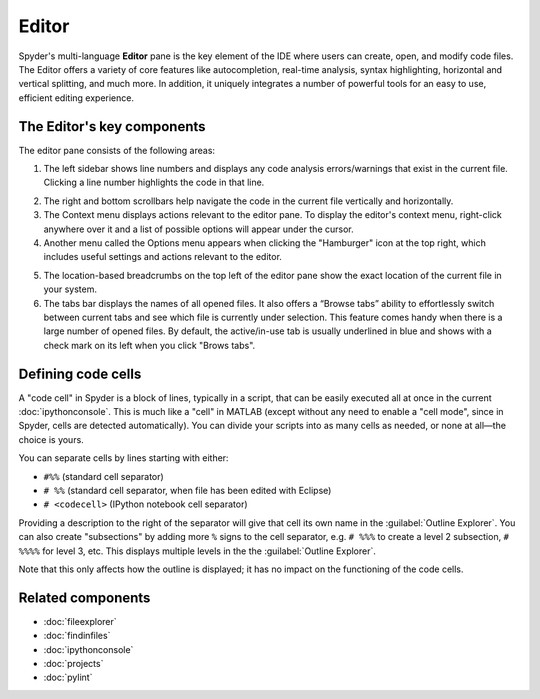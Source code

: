 ######
Editor
######

Spyder's multi-language **Editor** pane is the key element of the IDE where users can create, open, and modify code files.
The Editor offers a variety of core features like autocompletion, real-time analysis, syntax highlighting, horizontal and vertical splitting, and much more.
In addition, it uniquely integrates a number of powerful tools for an easy to use, efficient editing experience.

.. image:: /images/editor/editor-standard.png
   :alt: Spyder's Editor panel, split horizontally and with style analysis

===========================
The Editor's key components
===========================

The editor pane consists of the following areas:

.. image:: /images/editor/editor-pane.png
   :alt: Spyder's Editor panel, showing the different areas of the editor


1. The left sidebar shows line numbers and displays any code analysis errors/warnings that exist in the current file.
   Clicking a line number highlights the code in that line.

.. image:: /images/editor/editor-pane-code-error.png
   :alt: Spyder outline panel, showing an example of a code error

2. The right and bottom scrollbars help navigate the code in the current file vertically and horizontally.
3. The Context menu displays actions relevant to the editor pane. To display the editor's context menu, right-click anywhere over it and a list of possible options will appear under the cursor.
4. Another menu called the Options menu appears when clicking the "Hamburger" icon at the top right, which includes useful settings and actions relevant to the editor.

.. image:: /images/editor/editor-pane-options-menu.png
   :alt: Spyder outline panel with the options menu expanded

5. The location-based breadcrumbs on the top left of the editor pane show the exact location of the current file in your system.
6. The tabs bar displays the names of all opened files. It also offers a “Browse tabs” ability to effortlessly switch between current tabs and see which file is currently under selection. This feature comes handy when there is a large number of opened files.
   By default, the active/in-use tab is usually underlined in blue and shows with a check mark on its left when you click "Brows tabs".


===================
Defining code cells
===================

A "code cell" in Spyder is a block of lines, typically in a script, that can be easily executed all at once in the current :doc:`ipythonconsole`.
This is much like a "cell" in MATLAB (except without any need to enable a "cell mode", since in Spyder, cells are detected automatically).
You can divide your scripts into as many cells as needed, or none at all—the choice is yours.

.. image:: /images/editor/editor-cells.png
   :alt: Spyder's Editor panel, showing an example of a code cell

You can separate cells by lines starting with either:

* ``#%%`` (standard cell separator)
* ``# %%`` (standard cell separator, when file has been edited with Eclipse)
* ``# <codecell>`` (IPython notebook cell separator)

Providing a description to the right of the separator will give that cell its own name in the :guilabel:`Outline Explorer`.
You can also create "subsections" by adding more ``%`` signs to the cell separator, e.g. ``# %%%`` to create a level 2 subsection, ``# %%%%`` for level 3, etc.
This displays multiple levels in the the :guilabel:`Outline Explorer`.

.. image:: /images/editor/editor-subsections.png
   :alt: Spyder outline panel, showing an example of sub sections

Note that this only affects how the outline is displayed; it has no impact on the functioning of the code cells.




==================
Related components
==================

* :doc:`fileexplorer`
* :doc:`findinfiles`
* :doc:`ipythonconsole`
* :doc:`projects`
* :doc:`pylint`
